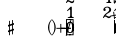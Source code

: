 SplineFontDB: 3.0
FontName: Figurato
FullName: Figurato
FamilyName: Figurato
Weight: Standard
Copyright: Copyright 2017 Florian Kretlow
Version: 0.1
ItalicAngle: 0
UnderlinePosition: -100
UnderlineWidth: 50
Ascent: 800
Descent: 200
InvalidEm: 0
sfntRevision: 0x00010000
LayerCount: 4
Layer: 0 0 "Back" 1
Layer: 1 0 "Zeichenebene" 0
Layer: 2 0 "Struktur" 0
Layer: 3 0 "Struktur 2" 0
XUID: [1021 864 31587 12318]
FSType: 0
OS2Version: 0
OS2_WeightWidthSlopeOnly: 0
OS2_UseTypoMetrics: 1
CreationTime: 1324930714
ModificationTime: 1528834749
PfmFamily: 17
TTFWeight: 400
TTFWidth: 5
LineGap: 90
VLineGap: 0
OS2TypoAscent: 0
OS2TypoAOffset: 1
OS2TypoDescent: 0
OS2TypoDOffset: 1
OS2TypoLinegap: 90
OS2WinAscent: 0
OS2WinAOffset: 1
OS2WinDescent: 0
OS2WinDOffset: 1
HheadAscent: 0
HheadAOffset: 1
HheadDescent: 0
HheadDOffset: 1
OS2Vendor: 'PfEd'
Lookup: 4 0 0 "BaseLigatures" { "BaseLigatures-1"  } ['ccmp' ('DFLT' <'dflt' > 'latn' <'dflt' > ) ]
Lookup: 262 0 0 "'mkmk' Mark to Mark in Latin lookup 4" { "'mkmk' Mark to Mark in Latin lookup 4-1"  } ['mkmk' ('DFLT' <'dflt' > 'latn' <'dflt' > ) ]
Lookup: 257 0 0 "acc down" { "acc down-1"  } ['    ' ('DFLT' <'dflt' > 'latn' <'dflt' > ) ]
Lookup: 257 0 0 "num up" { "num up-1"  } ['    ' ('DFLT' <'dflt' > 'latn' <'dflt' > ) ]
Lookup: 257 0 0 "B" { "B-1"  } ['    ' ('DFLT' <'dflt' > 'latn' <'dflt' > ) ]
Lookup: 257 0 0 "C" { "C-1"  } ['    ' ('DFLT' <'dflt' > 'latn' <'dflt' > ) ]
Lookup: 257 0 0 "D" { "D-1"  } ['    ' ('DFLT' <'dflt' > 'latn' <'dflt' > ) ]
MarkAttachClasses: 1
DEI: 91125
LangName: 1033
Encoding: UnicodeBmp
UnicodeInterp: none
NameList: Adobe Glyph List
DisplaySize: -72
AntiAlias: 1
FitToEm: 1
WinInfo: 57320 10 8
BeginPrivate: 0
EndPrivate
TeXData: 1 0 0 262144 131072 87381 190841 1048576 87381 783286 444596 497025 792723 393216 433062 380633 303038 157286 324010 404750 52429 2506097 1059062 262144
AnchorClass2: "chainleft" "'mkmk' Mark to Mark in Latin lookup 4-1" "chain" "'mkmk' Mark to Mark in Latin lookup 4-1" "acc""" 
BeginChars: 65536 58

StartChar: zero
Encoding: 48 48 0
Width: 0
VWidth: 0
Flags: HMW
AnchorPoint: "chain" 225.5 365 basemark 0
AnchorPoint: "chain" 225.5 0 mark 0
LayerCount: 4
Fore
SplineSet
0 140 m 0
 0 221 39 285 101 285 c 0
 163 285 202 221 202 140 c 0
 202 59 163 -4 101 -4 c 0
 39 -4 0 59 0 140 c 0
101 263 m 3
 62 263 48 211 48 150 c 2
 48 128 l 2
 48 67 62 18 101 18 c 3
 140 18 153 67 153 128 c 2
 153 150 l 2
 153 211 140 263 101 263 c 3
EndSplineSet
Validated: 1048577
Position2: "D-1" dx=0 dy=1095 dh=0 dv=0
Position2: "C-1" dx=0 dy=730 dh=0 dv=0
Position2: "B-1" dx=0 dy=365 dh=0 dv=0
EndChar

StartChar: one
Encoding: 49 49 1
Width: 0
VWidth: 0
Flags: HMW
AnchorPoint: "chain" 209 0 mark 0
AnchorPoint: "chain" 209 365 basemark 0
LayerCount: 4
Fore
SplineSet
120 56 m 2
 120 30 138 21 156 21 c 2
 169 21 l 17
 169 0 l 9
 21 0 l 17
 21 21 l 9
 39 21 l 2
 57 21 80 32 80 57 c 2
 80 202 l 2
 80 210 74 214 68 214 c 0
 65 214 62 213 60 211 c 2
 12 171 l 1
 0 186 l 9
 90 281 l 17
 120 281 l 9
 120 56 l 2
EndSplineSet
Validated: 1048577
Position2: "D-1" dx=0 dy=1095 dh=0 dv=0
Position2: "C-1" dx=0 dy=730 dh=0 dv=0
Position2: "B-1" dx=0 dy=365 dh=0 dv=0
EndChar

StartChar: two
Encoding: 50 50 2
Width: 0
VWidth: 0
Flags: HMW
AnchorPoint: "chain" 227.5 0 mark 0
AnchorPoint: "chain" 227.5 365 basemark 0
LayerCount: 4
Fore
SplineSet
206 66 m 1
 204 28 188 -4 148 -4 c 0
 112 -4 88 36 58 36 c 0
 39 36 30 24 20 0 c 1
 0 0 l 1
 4 42 46 95 82 118 c 0
 134 154 158 179 158 209 c 0
 158 246 132 263 102 263 c 0
 74 263 54 248 54 235 c 0
 54 224 68 223 68 202 c 0
 68 184 58 175 42 175 c 0
 24 175 10 188 10 208 c 0
 10 240 46 285 108 285 c 0
 162 285 206 253 206 207 c 0
 206 159 166 140 128 119 c 0
 118 113 82 93 58 62 c 1
 63 63.8571428571 67.7142857143 64.6530612245 72.2274052478 64.6530612245 c 0
 99.306122449 64.6530612245 119.142857143 36 150 36 c 0
 172 36 180 50 188 71 c 1
 206 66 l 1
EndSplineSet
Validated: 1048577
Position2: "D-1" dx=0 dy=1095 dh=0 dv=0
Position2: "C-1" dx=0 dy=730 dh=0 dv=0
Position2: "B-1" dx=0 dy=365 dh=0 dv=0
EndChar

StartChar: three
Encoding: 51 51 3
Width: 0
VWidth: 0
Flags: HMW
AnchorPoint: "chain" 225.5 0 mark 0
AnchorPoint: "chain" 225.5 365 basemark 0
LayerCount: 4
Fore
SplineSet
28 98 m 0
 44 98 56 86 56 70 c 0
 56 57 48 49 48 41 c 0
 48 29 70 17 94 17 c 0
 126 17 156 37 156 75 c 0
 156 110 126 133 68 133 c 2
 54 133 l 1
 54 154 l 1
 68 154 l 2
 120 154 154 178 154 214 c 0
 154 246 128 265 94 265 c 0
 68 265 54 253 54 244 c 0
 54 236 66 232 66 212 c 0
 66 199 54 188 38 188 c 0
 24 188 12 200 12 220 c 0
 12 251 48 285 102 285 c 0
 152 285 198 257 198 215 c 0
 198 185 176 161 148 151 c 0
 144 150 140 150 140 146 c 0
 140 143 142 143 146 141 c 0
 178 129 202 105 202 74 c 0
 202 36 166 -4 100 -4 c 0
 40 -4 0 34 0 66 c 0
 0 86 12 98 28 98 c 0
EndSplineSet
Validated: 1048577
Position2: "D-1" dx=0 dy=1095 dh=0 dv=0
Position2: "C-1" dx=0 dy=730 dh=0 dv=0
Position2: "B-1" dx=0 dy=365 dh=0 dv=0
EndChar

StartChar: four
Encoding: 52 52 4
Width: 0
VWidth: 0
Flags: HMW
AnchorPoint: "chain" 233.5 0 mark 0
AnchorPoint: "chain" 233.5 365 basemark 0
LayerCount: 4
Fore
SplineSet
172 83 m 1
 172 48 l 2
 172 29 192 20 206 20 c 1
 206 0 l 1
 85 0 l 1
 85 20 l 1
 95 20 l 2
 109 20 131 27 131 48 c 2
 131 83 l 1
 0 83 l 1
 0 103 l 1
 35 161 59 215 76 281 c 1
 137 281 l 1
 105 216 79 182 30 106 c 1
 131 106 l 1
 131 157 l 1
 172 201 l 1
 172 106 l 1
 218 106 l 1
 218 83 l 1
 172 83 l 1
EndSplineSet
Validated: 1048577
Position2: "D-1" dx=0 dy=1095 dh=0 dv=0
Position2: "C-1" dx=0 dy=730 dh=0 dv=0
Position2: "B-1" dx=0 dy=365 dh=0 dv=0
EndChar

StartChar: five
Encoding: 53 53 5
Width: 0
VWidth: 0
Flags: HMW
AnchorPoint: "chain" 224.5 0 mark 0
AnchorPoint: "chain" 224.5 365 basemark 0
LayerCount: 4
Fore
SplineSet
95 -4 m 0
 37 -4 0 34 0 64 c 0
 0 85 13 97 31 97 c 0
 49 97 60 84 60 67 c 0
 60 48 51 48 51 37 c 0
 51 29 63 18 87 18 c 0
 123 18 155 43 155 93 c 0
 155 138 125 155 89 156 c 0
 66 156 48 149 34 136 c 1
 21 143 l 9
 23 281 l 1
 52 278 75 276 99 276 c 0
 122 276 145 277 173 281 c 1
 178 274 l 1
 161 246 138 232 92 232 c 3
 76 232 62 234 44 236 c 9
 43 168 l 17
 58 174 69 180 98 180 c 0
 149 180 200 150 200 92 c 0
 200 34 154 -4 95 -4 c 0
EndSplineSet
Validated: 1048577
Position2: "D-1" dx=0 dy=1095 dh=0 dv=0
Position2: "C-1" dx=0 dy=730 dh=0 dv=0
Position2: "B-1" dx=0 dy=365 dh=0 dv=0
EndChar

StartChar: six
Encoding: 54 54 6
Width: 0
VWidth: 0
Flags: HMW
AnchorPoint: "chain" 223.5 0 mark 0
AnchorPoint: "chain" 223.5 365 basemark 0
LayerCount: 4
Fore
SplineSet
158 200 m 0
 141 200 130 212 130 228 c 0
 130 236 133 242 133 250 c 0
 133 257 125 264 111 264 c 3
 56 264 43 192 43 132 c 1
 57 153 84 168 112 168 c 0
 167 168 198 130 198 86 c 0
 198 34 161 -4 106 -4 c 0
 31 -4 0 66 0 138 c 0
 0 233 55 285 110 285 c 3
 159 285 187 258 187 231 c 0
 187 214 176 200 158 200 c 0
106 145 m 0
 74 145 48 117 48 80 c 3
 48 41 69 18 100 18 c 0
 138 18 157 47 157 85 c 0
 157 121 137 145 106 145 c 0
EndSplineSet
Validated: 1048577
Position2: "D-1" dx=0 dy=1095 dh=0 dv=0
Position2: "C-1" dx=0 dy=730 dh=0 dv=0
Position2: "B-1" dx=0 dy=365 dh=0 dv=0
EndChar

StartChar: seven
Encoding: 55 55 7
Width: 0
VWidth: 0
Flags: HMW
AnchorPoint: "chain" 216.5 0 mark 0
AnchorPoint: "chain" 216.5 365 basemark 0
LayerCount: 4
Back
SplineSet
24 281 m 1
 25 266 27 249 37 249 c 3
 56 249 62 285 94 285 c 0
 121 285 132 260 152 260 c 0
 165 260 175 264 182 281 c 1
 204 281 l 1
 158 135 122 119 99 0 c 1
 33 0 l 1
 75 102 128 153 168 236 c 1
 157 229 150 225 130 225 c 3
 110 225 102 239 81 239 c 3
 57 239 27 224 19 185 c 1
 0 185 l 1
 4 281 l 1
 24 281 l 1
EndSplineSet
Fore
SplineSet
24 281 m 5
 25 266 27 249 37 249 c 7
 56 249 62 285 94 285 c 4
 121 285 132 260 152 260 c 4
 165 260 175 264 182 281 c 5
 204 281 l 5
 158 135 122 119 99 0 c 5
 33 0 l 5
 75 102 127 151 167 234 c 5
 156 226 149 220 133 220 c 7
 112 220 104 239 76 239 c 7
 59 239 27 224 19 185 c 5
 0 185 l 5
 4 281 l 5
 24 281 l 5
EndSplineSet
Validated: 1048577
Position2: "D-1" dx=0 dy=1095 dh=0 dv=0
Position2: "C-1" dx=0 dy=730 dh=0 dv=0
Position2: "B-1" dx=0 dy=365 dh=0 dv=0
EndChar

StartChar: eight
Encoding: 56 56 8
Width: 0
VWidth: 1610
Flags: HMW
AnchorPoint: "chain" 222.5 0 mark 0
AnchorPoint: "chain" 222.5 365 basemark 0
LayerCount: 4
Fore
SplineSet
44 223 m 0xd8
 44 192 81 174 116 158 c 1
 146 173 156 196 156 214 c 0
 156 241 134 261 100 261 c 0
 69 261 44 247 44 223 c 0xd8
160 63 m 0xe4
 160 100 113 115 81 129 c 1
 54 122 30 99 30 72 c 0
 30 45 56 21 101 21 c 0
 136 21 160 41 160 63 c 0xe4
55 143 m 1
 35 155 8 178 8 210 c 0
 8 248 44 285 100 285 c 0
 153 285 187 251 187 212 c 0xd8
 187 186 170 165 142 147 c 1
 169 131 196 109 196 77 c 0
 196 27 155 -4 101 -4 c 0
 41 -4 0 28 0 70 c 0
 0 101 25 129 55 143 c 1
EndSplineSet
Validated: 1048577
Position2: "D-1" dx=0 dy=1095 dh=0 dv=0
Position2: "C-1" dx=0 dy=730 dh=0 dv=0
Position2: "B-1" dx=0 dy=365 dh=0 dv=0
EndChar

StartChar: nine
Encoding: 57 57 9
Width: 0
VWidth: 0
Flags: HMW
AnchorPoint: "chain" 223.5 0 mark 0
AnchorPoint: "chain" 223.5 365 basemark 0
LayerCount: 4
Fore
SplineSet
2 45 m 0
 2 62 12 75 31 75 c 0
 46 75 57 66 58 49 c 0
 59 30 64 19 82 19 c 3
 142 19 154 115 155 149 c 1
 141 128 114 113 86 113 c 0
 31 113 0 151 0 200 c 0
 0 245 37 285 92 285 c 0
 165 285 198 221 198 153 c 0
 198 58 138 -4 78 -4 c 3
 28 -4 2 20 2 45 c 0
92 136 m 0
 124 136 151 164 151 201 c 3
 151 240 129 263 98 263 c 0
 60 263 41 234 41 201 c 0
 41 160 61 136 92 136 c 0
EndSplineSet
Validated: 1048577
Position2: "D-1" dx=0 dy=1095 dh=0 dv=0
Position2: "C-1" dx=0 dy=730 dh=0 dv=0
Position2: "B-1" dx=0 dy=365 dh=0 dv=0
EndChar

StartChar: bracketleft
Encoding: 91 91 10
Width: 90
VWidth: 1145
Flags: MW
LayerCount: 4
Back
SplineSet
24 -56 m 5xe4
 0 -56 l 5
 0 348 l 5
 24 348 l 5
 24 -56 l 5xe4
0 -56 m 1xe4
 0 -32 l 1
 110 -32 l 1
 110 -56 l 1
 0 -56 l 1xe4
0 324 m 1xe4
 0 348 l 1
 110 348 l 1
 110 324 l 1
 0 324 l 1xe4
EndSplineSet
Fore
SplineSet
24 -32 m 1
 110 -32 l 1
 110 -56 l 1
 0 -56 l 1
 0 348 l 1
 110 348 l 1
 110 324 l 1
 24 324 l 1
 24 -32 l 1
EndSplineSet
Validated: 1
EndChar

StartChar: bracketright
Encoding: 93 93 11
Width: 90
VWidth: 1145
Flags: HMW
LayerCount: 4
Fore
SplineSet
66 324 m 1
 -20 324 l 1
 -20 348 l 1
 90 348 l 1
 90 -56 l 1
 -20 -56 l 1
 -20 -32 l 1
 66 -32 l 1
 66 324 l 1
EndSplineSet
Validated: 1
EndChar

StartChar: B
Encoding: 66 66 12
Width: 0
VWidth: 0
Flags: MW
LayerCount: 4
Fore
Validated: 1
EndChar

StartChar: b
Encoding: 98 98 13
Width: 0
VWidth: 0
Flags: HMW
AnchorPoint: "chain" -50 365 basemark 0
AnchorPoint: "chain" -50 365 mark 0
LayerCount: 4
Back
SplineSet
24 338 m 5
 24 136 l 5
 36 148 55 169 84 169 c 4
 111 169 139 152 139 114 c 4
 139 38 64 32 12 -23 c 5
 3 -23 l 5
 3 338 l 5
 24 338 l 5
24 13 m 5
 58 42 93 61 93 99 c 4
 93 125 80 138 64 138 c 4
 41 138 25 109 25 109 c 5
 24 13 l 5
EndSplineSet
Fore
SplineSet
22 328 m 1
 22 143 l 1
 34 156 54 177 84 177 c 0
 112 177 140 160 140 120 c 0
 140 42 64 35 10 -23 c 1
 0 -23 l 1
 0 328 l 1
 22 328 l 1
22 13 m 1
 57 44 97 66 97 106 c 0
 97 134 84 147 67 147 c 0
 43 147 23 115 23 115 c 1
 22 13 l 1
EndSplineSet
Validated: 1048577
Position2: "acc down-1" dx=0 dy=-40 dh=0 dv=0
Position2: "B-1" dx=0 dy=365 dh=0 dv=0
EndChar

StartChar: n
Encoding: 110 110 14
Width: 0
VWidth: 0
Flags: HMW
AnchorPoint: "chain" -50 365 mark 0
AnchorPoint: "chain" -50 365 basemark 0
LayerCount: 4
Back
SplineSet
-22 332 m 5
 -2 332 l 5
 -2 209 l 5
 81 231 l 5
 81 -81 l 5
 61 -81 l 5
 61 41 l 5
 -22 19 l 5
 -22 332 l 5
-4 163 m 5
 -4 68 l 5
 61 88 l 5
 61 182 l 5
 -4 163 l 5
EndSplineSet
Fore
SplineSet
0 322 m 1
 22 322 l 1
 22 208 l 1
 114 231 l 1
 114 -71 l 1
 92 -71 l 1
 92 40 l 1
 0 19 l 1
 0 322 l 1
22 164 m 1
 22 69 l 1
 92 87 l 1
 92 181 l 1
 22 164 l 1
EndSplineSet
Validated: 1048577
Position2: "acc down-1" dx=0 dy=-40 dh=0 dv=0
Position2: "B-1" dx=0 dy=365 dh=0 dv=0
EndChar

StartChar: x
Encoding: 120 120 15
Width: 0
VWidth: 0
Flags: HMW
AnchorPoint: "chain" -40 365 mark 0
AnchorPoint: "chain" -40 365 basemark 0
LayerCount: 4
Fore
SplineSet
88 69 m 0
 69 69 49 38 49 4 c 1
 0 1 l 1
 3 50 l 1
 37 50 66 71 66 90 c 0
 66 109 37 129 3 129 c 1
 0 178 l 1
 49 176 l 1
 49 142 69 113 88 113 c 0
 107 113 127 142 127 176 c 1
 176 178 l 1
 173 129 l 1
 139 129 110 109 110 90 c 0
 110 71 139 50 173 50 c 1
 176 1 l 1
 127 4 l 1
 127 38 107 69 88 69 c 0
EndSplineSet
Validated: 1048577
Position2: "acc down-1" dx=0 dy=-40 dh=0 dv=0
Position2: "B-1" dx=0 dy=365 dh=0 dv=0
EndChar

StartChar: quotedbl
Encoding: 34 34 16
Width: 1000
VWidth: 0
LayerCount: 4
Back
SplineSet
88 198 m 0x78
 88 180 77 168 60 168 c 0
 42 168 26 183 26 207 c 0
 26 244 64 285 124 285 c 0
 174 285 217 255 217 209 c 0
 217 161 176 143 141 121 c 0
 119 107 99 91 82 71 c 0
 75 64 79 52 88 52 c 0x78
 109 51 133 43 158 43 c 0
 180 43 194 59 196 84 c 1
 214 84 l 1
 221 52 213 -4 155 -4 c 0xb4
 115 -4 100 21 72 21 c 0
 58 21 47 12 43 0 c 1
 25 0 l 1
 28 42 66 95 98 119 c 0
 146 156 165 181 165 211 c 0
 165 248 139 266 109 266 c 0
 92 266 76 258 64 247 c 0
 60 242 59 239 59 236 c 0
 59 226 88 230 88 198 c 0x78
EndSplineSet
Fore
Validated: 1
EndChar

StartChar: percent
Encoding: 37 37 17
Width: 1000
VWidth: 0
LayerCount: 4
Back
SplineSet
94 15 m 7xf4
 124 15 149 33 149 86 c 4
 149 125 129 146 103 146 c 4
 83 146 64 136 52 117 c 5
 40 122 l 13
 40 281 l 5
 206 281 l 5
 193 237 114 225 60 234 c 13
 60 151 l 21xec
 75 159 90 166 117 166 c 4
 160 166 204 141 204 86 c 4
 204 31 157 -4 106 -4 c 7
 58 -4 25 17 25 50 c 4
 25 67 38 81 55 81 c 4
 72 81 84 67 84 50 c 4
 84 39 73 32 73 23 c 4
 73 19 78 15 94 15 c 7xf4
EndSplineSet
Fore
Validated: 1
EndChar

StartChar: numbersign
Encoding: 35 35 18
Width: 0
VWidth: 0
Flags: HMW
AnchorPoint: "chain" -40 365 mark 0
AnchorPoint: "chain" -40 365 basemark 0
LayerCount: 4
Back
SplineSet
31 314 m 5
 52 314 l 5
 52 216 l 5
 99 231 l 5
 99 331 l 5
 120 331 l 5
 120 239 l 5
 146 247 l 5
 146 205 l 5
 120 197 l 5
 120 98 l 5
 146 106 l 5
 146 65 l 5
 120 56 l 5
 120 -46 l 5
 99 -46 l 5
 99 49 l 5
 52 34 l 5
 52 -65 l 5
 31 -65 l 5
 31 27 l 5
 5 19 l 5
 5 60 l 5
 31 68 l 5
 31 167 l 5
 5 159 l 5
 5 201 l 5
 31 208 l 5
 31 314 l 5
99 190 m 5
 52 175 l 5
 52 75 l 5
 99 90 l 5
 99 190 l 5
EndSplineSet
Fore
SplineSet
26 304 m 1
 48 304 l 1
 48 216 l 1
 102 234 l 1
 102 324 l 1
 124 324 l 1
 124 242 l 1
 150 250 l 1
 150 208 l 1
 124 200 l 1
 124 101 l 1
 150 109 l 1
 150 68 l 1
 124 59 l 1
 124 -33 l 1
 102 -33 l 1
 102 52 l 1
 48 34 l 1
 48 -55 l 1
 26 -55 l 1
 26 27 l 1
 0 19 l 1
 0 60 l 1
 26 68 l 1
 26 167 l 1
 0 159 l 1
 0 201 l 1
 26 208 l 1
 26 304 l 1
102 193 m 1
 48 175 l 1
 48 75 l 1
 102 93 l 1
 102 193 l 1
EndSplineSet
Validated: 1048577
Position2: "acc down-1" dx=0 dy=-40 dh=0 dv=0
Position2: "B-1" dx=0 dy=365 dh=0 dv=0
EndChar

StartChar: hyphen
Encoding: 45 45 19
Width: 0
Flags: HMW
LayerCount: 4
Fore
SplineSet
-125 103 m 1
 -125 131 l 1
 125 131 l 1
 125 103 l 1
 -125 103 l 1
EndSplineSet
Validated: 1
EndChar

StartChar: uni001A
Encoding: 26 26 20
Width: 0
LayerCount: 4
Back
SplineSet
0 208 m 4
 0 216 1 216 16 216 c 4
 29 216 30 216 30 208 c 4
 30 121 l 4
 30 92 36 91 58 97 c 4
 117 114 l 4
 136 119 141 118 141 103 c 4
 141 -207 l 4
 141 -215 139 -216 125 -216 c 4
 110 -216 111 -215 111 -206 c 4
 111 -120 l 4
 111 -92 107 -91 83 -97 c 4
 25 -114 l 4
 3 -120 0 -119 0 -103 c 4
 0 208 l 4
113 29 m 4
 113 54 105 54 86 48 c 4
 51 37 l 4
 29 31 28 27 28 -2 c 4
 28 -29 l 4
 28 -53 35 -53 54 -47 c 4
 90 -37 l 4
 111 -31 113 -25 113 3 c 4
 113 29 l 4
EndSplineSet
Fore
Validated: 1
EndChar

StartChar: parenleft
Encoding: 40 40 21
Width: 93
VWidth: 1140
Flags: MW
LayerCount: 4
Back
SplineSet
37 140 m 4
 37 210 52 267 103 329 c 5
 88 340 l 5
 36 291 0 217 0 140 c 4
 0 63 36 -11 88 -60 c 5
 103 -49 l 5
 52 13 37 70 37 140 c 4
EndSplineSet
Fore
SplineSet
33 140 m 0
 33 60 47 12 98 -50 c 1
 88 -60 l 1
 36 -11 0 63 0 140 c 0
 0 217 36 291 88 340 c 1
 98 330 l 1
 47 268 33 220 33 140 c 0
EndSplineSet
Validated: 1
EndChar

StartChar: parenright
Encoding: 41 41 22
Width: 93
VWidth: 1140
Flags: HMW
LayerCount: 4
Fore
SplineSet
60 140 m 0
 60 220 46 268 -5 330 c 1
 5 340 l 1
 57 291 93 217 93 140 c 0
 93 63 57 -11 5 -60 c 1
 -5 -50 l 1
 46 12 60 60 60 140 c 0
EndSplineSet
Validated: 1
EndChar

StartChar: C
Encoding: 67 67 23
Width: 0
VWidth: 0
Flags: MW
LayerCount: 4
Fore
Validated: 1
EndChar

StartChar: D
Encoding: 68 68 24
Width: 0
VWidth: 0
Flags: MW
LayerCount: 4
Fore
Validated: 1
EndChar

StartChar: A
Encoding: 65 65 25
Width: 0
VWidth: 0
Flags: MW
LayerCount: 4
Fore
Validated: 1
EndChar

StartChar: asciicircum
Encoding: 94 94 26
Width: 1000
VWidth: 0
LayerCount: 4
Back
SplineSet
92 150 m 0xf8
 101 157 118 165 137 165 c 0xf8
 187 165 212 132 212 88 c 0xf4
 212 36 176 -4 120 -4 c 0
 51 -4 25 61 25 131 c 0
 25 228 76 285 137 285 c 0
 167 285 199 267 199 238 c 0
 199 220 184 205 167 205 c 0
 150 205 137 218 137 235 c 0
 137 250 142 252 142 259 c 0
 142 265 138 267 134 267 c 0
 104 267 77 217 75 156 c 0
 75 149 83 142 92 150 c 0xf8
129 146 m 0
 99 146 78 115 78 78 c 3
 78 46 93 14 120 14 c 0
 152 14 163 39 163 87 c 0xf4
 163 119 161 146 129 146 c 0
EndSplineSet
Fore
Validated: 1
EndChar

StartChar: uni001D
Encoding: 29 29 27
Width: 0
VWidth: 0
LayerCount: 4
Back
SplineSet
46 339 m 5
 46 297 43 195 43 148 c 4
 43 145 43 142 46 142 c 4
 50 142 73 169 101 169 c 4
 127 169 154 153 154 115 c 4
 154 99 148 79 144 73 c 4
 141 68 136 61 126 51 c 4
 115 40 83 24 64 10 c 4
 50 -1 31 -19 23 -19 c 4
 21 -19 20 -18 20 -14 c 4
 20 104 20 230 19 340 c 5
 19 340 24 342 32 342 c 4
 48 342 46 339 46 339 c 5
41 15 m 5
 69 41 103 56 103 105 c 4
 103 125 91 139 76 139 c 4
 57 139 43 109 43 109 c 5
 43 109 41 89 41 72 c 6
 41 15 l 5
EndSplineSet
Fore
Validated: 1
EndChar

StartChar: uni001E
Encoding: 30 30 28
Width: 0
VWidth: 0
LayerCount: 4
Back
SplineSet
55 271 m 5
 55 271 60 271 65 271 c 4
 71 271 76 270 76 270 c 5
 76 259 76 207 76 196 c 4
 76 186 75 180 82 180 c 4
 86 180 100 184 105 186 c 4
 113 189 128 190 128 204 c 4
 128 226 126 267 126 289 c 5
 126 289 130 291 135 291 c 4
 142 291 148 289 148 289 c 5
 148 286 147 267 147 256 c 4
 147 207 148 203 156 203 c 4
 164 203 168 207 169 207 c 4
 170 207 175 206 175 204 c 6
 175 156 l 6
 175 152 173 151 161 147 c 4
 152 145 147 142 147 138 c 6
 147 60 l 6
 147 56 150 51 155 51 c 4
 163 51 168 55 172 55 c 4
 174 55 175 55 175 52 c 6
 175 1 l 6
 175 -1 153 -6 147 -11 c 5
 148 -107 l 5
 148 -107 146 -109 138 -109 c 4
 130 -109 127 -107 127 -107 c 5
 127 -107 128 -53 128 -27 c 6
 128 -21 l 5
 128 -21 126 -18 120 -18 c 4
 113 -18 75 -32 75 -32 c 5
 75 -75 l 6
 75 -103 76 -126 76 -126 c 5
 76 -126 76 -128 68 -128 c 4
 62 -128 55 -127 55 -127 c 5
 55 -127 56 -95 56 -75 c 4
 56 -43 55 -42 49 -42 c 4
 42 -42 36 -45 34 -45 c 4
 32 -45 29 -41 29 -39 c 6
 29 9 l 6
 29 13 56 15 56 24 c 6
 56 94 l 6
 56 108 50 110 47 110 c 4
 43 110 36 107 35 107 c 4
 33 107 29 110 29 112 c 6
 29 157 l 6
 29 161 36 164 45 167 c 4
 53 169 56 171 56 201 c 4
 56 220 55 257 55 271 c 5
75 46 m 4
 75 38 77 30 85 30 c 4
 106 30 128 43 128 48 c 6
 128 127 l 6
 128 130 119 131 115 131 c 4
 103 131 77 120 76 113 c 4
 75 107 75 65 75 46 c 4
EndSplineSet
Fore
Validated: 1
EndChar

StartChar: slash
Encoding: 47 47 29
Width: 0
VWidth: 1145
Flags: HMW
LayerCount: 4
Fore
SplineSet
16 -68 m 1
 -7 -62 l 1
 112 324 l 1
 135 318 l 1
 16 -68 l 1
EndSplineSet
Validated: 1
EndChar

StartChar: plus
Encoding: 43 43 30
Width: 240
VWidth: 0
Flags: MW
LayerCount: 4
Back
SplineSet
10 105 m 5xe4
 10 129 l 5
 230 129 l 5
 230 105 l 5
 10 105 l 5xe4
108 227 m 5xe4
 132 227 l 5
 132 7 l 5
 108 7 l 5
 108 227 l 5xe4
EndSplineSet
Fore
SplineSet
108 227 m 1
 132 227 l 1
 132 129 l 1
 230 129 l 1
 230 105 l 1
 132 105 l 1
 132 7 l 1
 108 7 l 1
 108 105 l 1
 10 105 l 1
 10 129 l 1
 108 129 l 1
 108 227 l 1
EndSplineSet
Validated: 1
EndChar

StartChar: two_slash
Encoding: 57344 57344 31
Width: 0
VWidth: 0
Flags: HMW
AnchorPoint: "chain" 227 365 basemark 0
AnchorPoint: "chain" 227 0 mark 0
LayerCount: 4
Back
SplineSet
205 66 m 1
 203 28 187 -4 147 -4 c 4
 111 -4 87 36 57 36 c 4
 38 36 29 24 19 0 c 1
 -1 0 l 1
 3 42 45 95 81 118 c 0
 133 154 157 179 157 209 c 0
 157 246 131 263 101 263 c 0
 73 263 53 248 53 235 c 0
 53 224 67 223 67 202 c 0
 67 184 57 175 41 175 c 0
 23 175 9 188 9 208 c 0
 9 240 45 285 107 285 c 0
 161 285 205 253 205 207 c 0
 205 159 165 140 127 119 c 0
 117 113 81 93 57 62 c 5
 92 75 113 36 149 36 c 4
 171 36 179 50 187 71 c 1
 205 66 l 1
EndSplineSet
Fore
SplineSet
57 62 m 5
 62 64 67 65 71 65 c 4
 98 65 118 36 149 36 c 4
 163 36 176 43 186 60 c 5
 265 74 l 5
 255 153 l 5
 277 156 l 5
 287 78 l 5
 355 90 l 5
 359 67 l 5
 289 55 l 5
 299 -23 l 5
 277 -26 l 5
 268 51 l 5
 199 39 l 5
 191 9 170 -4 147 -4 c 4
 111 -4 87 36 57 36 c 4
 38 36 30 24 20 0 c 5
 0 0 l 5
 2 42 46 95 80 118 c 4
 134 154 156 179 156 209 c 4
 156 246 130 263 100 263 c 4
 74 263 52 248 52 235 c 4
 52 224 68 223 68 202 c 4
 68 184 56 175 40 175 c 4
 22 175 8 188 8 208 c 4
 8 240 46 285 106 285 c 4
 162 285 204 253 204 207 c 4
 204 159 166 140 128 119 c 4
 116 113 81 93 57 62 c 5
EndSplineSet
Validated: 1048577
Layer: 2
SplineSet
57 62 m 1
 92 75 113 36 149 36 c 0
 163 36 176 43 186 60 c 1
 202 51 l 1
 196 12 173 -4 147 -4 c 0
 111 -4 87 36 57 36 c 0
 38 36 30 24 20 0 c 1
 0 0 l 1
 2 42 46 95 80 118 c 0
 134 154 156 179 156 209 c 0
 156 246 130 263 100 263 c 0
 74 263 52 248 52 235 c 0
 52 224 68 223 68 202 c 0
 68 184 56 175 40 175 c 0
 22 175 8 188 8 208 c 0
 8 240 46 285 106 285 c 0
 162 285 204 253 204 207 c 0
 204 159 166 140 128 119 c 0
 116.2578125 112.510742188 83 95 57 62 c 1
195 38 m 1
 186 60 l 1
 355 90 l 1
 359 67 l 1
 195 38 l 1
255 153 m 1
 277 156 l 1
 299 -23 l 1
 277 -26 l 1
 255 153 l 1
EndSplineSet
Position2: "D-1" dx=0 dy=1095 dh=0 dv=0
Position2: "C-1" dx=0 dy=730 dh=0 dv=0
Position2: "B-1" dx=0 dy=365 dh=0 dv=0
Ligature2: "BaseLigatures-1" two slash
LCarets2: 1 0
EndChar

StartChar: four_slash
Encoding: 57345 57345 32
Width: 0
VWidth: 0
Flags: HMW
AnchorPoint: "chain" 234 365 basemark 0
AnchorPoint: "chain" 234 0 mark 0
LayerCount: 4
Fore
SplineSet
292 3 m 1
 269 3 l 1
 269 83 l 1
 172 83 l 1
 172 48 l 2
 172 29 192 20 206 20 c 1
 206 0 l 1
 85 0 l 1
 85 20 l 1
 95 20 l 2
 109 20 131 27 131 48 c 2
 131 83 l 1
 0 83 l 1
 0 103 l 1
 35 161 59 215 76 281 c 1
 137 281 l 1
 105 216 79 182 30 106 c 1
 131 106 l 1
 131 157 l 1
 172 201 l 1
 172 106 l 1
 269 106 l 1
 269 193 l 1
 292 193 l 1
 292 106 l 1
 358 106 l 1
 358 83 l 1
 292 83 l 1
 292 3 l 1
EndSplineSet
Validated: 1048577
Layer: 2
SplineSet
172 83 m 5
 172 48 l 6
 172 29 192 20 206 20 c 5
 206 0 l 5
 85 0 l 5
 85 20 l 5
 95 20 l 6
 109 20 131 27 131 48 c 6
 131 83 l 5
 0 83 l 5
 0 103 l 5
 35 161 59 215 76 281 c 5
 137 281 l 5
 105 216 79 182 30 106 c 5
 131 106 l 5
 131 157 l 5
 172 201 l 5
 172 106 l 5
 358 106 l 5
 358 83 l 5
 172 83 l 5
292 3 m 5xe4
 269 3 l 5
 269 193 l 5
 292 193 l 5
 292 3 l 5xe4
EndSplineSet
Position2: "D-1" dx=0 dy=1095 dh=0 dv=0
Position2: "C-1" dx=0 dy=730 dh=0 dv=0
Position2: "B-1" dx=0 dy=365 dh=0 dv=0
Ligature2: "BaseLigatures-1" four slash
LCarets2: 1 0
EndChar

StartChar: five_slash
Encoding: 57346 57346 33
Width: 0
VWidth: 0
Flags: HMW
AnchorPoint: "chain" 225 365 basemark 0
AnchorPoint: "chain" 225 0 mark 0
LayerCount: 4
Fore
SplineSet
212.421875 372.734375 m 1
 234.102539062 376.379882812 l 1
 247.682617188 299.359375 l 1
 314.3515625 314.750976562 l 1
 319.299804688 292.314453125 l 1
 251.677734375 276.703125 l 1
 265.358398438 199.116210938 l 1
 243.678710938 195.46875 l 1
 230.228515625 271.750976562 l 1
 181 260.385742188 l 2
 160.831054688 255.729492188 150.008789062 232 92 232 c 3
 76 232 62 234 44 236 c 1
 43 168 l 1
 58 174 69 180 98 180 c 0
 149 180 200 150 200 92 c 0
 200 34 154 -4 95 -4 c 0
 37 -4 0 34 0 64 c 0
 0 85 13 97 31 97 c 0
 49 97 60 84 60 67 c 0
 60 48 51 48 51 37 c 0
 51 29 63 18 87 18 c 0
 123 18 155 43 155 93 c 0
 155 138 125 155 89 156 c 0
 66 156 48 149 34 136 c 1
 21 143 l 1
 23 281 l 1
 52 278 75 276 99 276 c 0
 123.26953125 276 155.063476562 277.9765625 178 283.272460938 c 2
 226.233398438 294.407226562 l 1
 212.421875 372.734375 l 1
EndSplineSet
Validated: 1048577
Layer: 2
SplineSet
95 -4 m 4
 37 -4 0 34 0 64 c 4
 0 85 13 97 31 97 c 4
 49 97 60 84 60 67 c 4
 60 48 51 48 51 37 c 4
 51 29 63 18 87 18 c 4
 123 18 155 43 155 93 c 4
 155 138 125 155 89 156 c 4
 66 156 48 149 34 136 c 5
 21 143 l 13
 23 281 l 5
 52 278 75 276 99 276 c 4
 122 276 145 277 173 281 c 5
 178 274 l 5
 161 246 138 232 92 232 c 7
 76 232 62 234 44 236 c 13
 43 168 l 21
 58 174 69 180 98 180 c 4
 149 180 200 150 200 92 c 4
 200 34 154 -4 95 -4 c 4
163.40234375 256.323242188 m 5xe4
 158.454101562 278.759765625 l 5
 314.3515625 314.750976562 l 5
 319.299804688 292.314453125 l 5
 163.40234375 256.323242188 l 5xe4
212.421875 372.734375 m 5xe4
 234.102539062 376.379882812 l 5
 265.358398438 199.116210938 l 5
 243.678710938 195.46875 l 5
 212.421875 372.734375 l 5xe4
EndSplineSet
Position2: "D-1" dx=0 dy=1095 dh=0 dv=0
Position2: "C-1" dx=0 dy=730 dh=0 dv=0
Position2: "B-1" dx=0 dy=365 dh=0 dv=0
Ligature2: "BaseLigatures-1" five slash
LCarets2: 1 0
EndChar

StartChar: six_slash
Encoding: 57347 57347 34
Width: 0
VWidth: 0
Flags: HMW
AnchorPoint: "chain" 232 365 basemark 0
AnchorPoint: "chain" 232 0 mark 0
LayerCount: 4
Fore
SplineSet
115 135 m 0
 81 135 56 106 56 73 c 0
 56 41 78 18 109 18 c 0
 147 18 166 48 166 80 c 0
 166 112 146 135 115 135 c 0
51 122 m 1
 65 143 93 158 121 158 c 0
 176 158 207 121 207 81 c 0
 207 35 170 -4 115 -4 c 0
 40 -4 9 66 9 128 c 0
 9 183 32 224 68 250 c 1
 0 301 l 1
 13 320 l 1
 89 263 l 1
 116 278 149 285 182 285 c 1
 184 264 l 1
 157 262 132 257 111 246 c 1
 178 196 l 1
 165 177 l 1
 91 233 l 1
 66 211 51 177 51 122 c 1
EndSplineSet
Validated: 1048577
Layer: 2
SplineSet
0 301 m 5
 13 320 l 5
 178 196 l 5
 165 177 l 5
 0 301 l 5
51 122 m 5
 65 143 93 158 121 158 c 4
 176 158 207 121 207 81 c 4
 207 35 170 -4 115 -4 c 4
 40 -4 9 66 9 128 c 4
 9 231 92 285 182 285 c 5
 184 264 l 5
 108 259 51 229 51 122 c 5
115 135 m 4
 81 135 56 106 56 73 c 7
 56 41 78 18 109 18 c 4
 147 18 166 48 166 80 c 4
 166 112 146 135 115 135 c 4
EndSplineSet
Position2: "D-1" dx=0 dy=1095 dh=0 dv=0
Position2: "C-1" dx=0 dy=730 dh=0 dv=0
Position2: "B-1" dx=0 dy=365 dh=0 dv=0
Ligature2: "BaseLigatures-1" six slash
LCarets2: 1 0
EndChar

StartChar: seven_slash
Encoding: 57348 57348 35
Width: 0
VWidth: 0
Flags: HMW
AnchorPoint: "chain" 217 365 basemark 0
AnchorPoint: "chain" 217 0 mark 0
LayerCount: 4
Fore
SplineSet
24 281 m 1
 25 266 27 252 37 252 c 0
 56 252 62 285 94 285 c 0
 101 285 107 283 107 283 c 1
 132 341 l 1
 154 332 l 1
 127 271 l 1
 135 266 143 260 152 260 c 0
 165 260 175 264 182 281 c 1
 204 281 l 1
 158 135 122 119 99 0 c 1
 38 0 l 1
 80 102 129 155 169 238 c 1
 159 233 150 229 130 229 c 0
 122 229 116 231 110 234 c 1
 72 148 l 1
 51 157 l 1
 88 241 l 1
 88 241 85 242 81 242 c 0
 57 242 27 229 19 190 c 1
 0 190 l 1
 4 281 l 1
 24 281 l 1
EndSplineSet
Validated: 1048577
Layer: 2
SplineSet
72 148 m 5
 51 157 l 5
 132 341 l 5
 154 332 l 5
 72 148 l 5
24 281 m 5
 25 266 27 252 37 252 c 7
 56 252 62 285 94 285 c 4
 121 285 132 260 152 260 c 4
 165 260 175 264 182 281 c 5
 204 281 l 5
 158 135 122 119 99 0 c 5
 38 0 l 5
 80 102 129 155 169 238 c 5
 159 233 150 229 130 229 c 7
 110 229 102 242 81 242 c 7
 57 242 27 229 19 190 c 5
 0 190 l 5
 4 281 l 5
 24 281 l 5
EndSplineSet
Position2: "D-1" dx=0 dy=1095 dh=0 dv=0
Position2: "C-1" dx=0 dy=730 dh=0 dv=0
Position2: "B-1" dx=0 dy=365 dh=0 dv=0
Ligature2: "BaseLigatures-1" seven slash
LCarets2: 1 0
EndChar

StartChar: nine_slash
Encoding: 57349 57349 36
Width: 0
VWidth: 0
Flags: HMW
AnchorPoint: "chain" 224 365 basemark 0
AnchorPoint: "chain" 224 0 mark 0
LayerCount: 4
Fore
SplineSet
92 146 m 0
 124 146 151 174 151 209 c 0
 151 238 129 263 98 263 c 0
 60 263 41 234 41 206 c 0
 41 170 61 146 92 146 c 0
155 156 m 1
 142 138 114 123 86 123 c 0
 31 123 0 161 0 205 c 0
 0 245 37 285 92 285 c 0
 163 285 198 231 198 171 c 0
 198 116 174 68 133 36 c 1
 195 1 l 1
 184 -18 l 1
 113 23 l 1
 84 6 48 -4 8 -4 c 1
 7 17 l 1
 39 18 66 26 88 37 c 1
 5 85 l 1
 16 104 l 1
 108 51 l 1
 140 77 155 115 155 156 c 1
EndSplineSet
Validated: 1048577
Layer: 2
SplineSet
5 85 m 5
 16 104 l 5
 195 1 l 5
 184 -18 l 5
 5 85 l 5
155 156 m 5
 142 138 114 123 86 123 c 4
 31 123 0 161 0 205 c 4
 0 245 37 285 92 285 c 4
 163 285 198 231 198 171 c 4
 198 71 119 -4 8 -4 c 5
 7 17 l 5
 107 21 155 83 155 156 c 5
92 146 m 4
 124 146 151 174 151 209 c 7
 151 238 129 263 98 263 c 4
 60 263 41 234 41 206 c 4
 41 170 61 146 92 146 c 4
EndSplineSet
Position2: "D-1" dx=0 dy=1095 dh=0 dv=0
Position2: "C-1" dx=0 dy=730 dh=0 dv=0
Position2: "B-1" dx=0 dy=365 dh=0 dv=0
Ligature2: "BaseLigatures-1" nine slash
LCarets2: 1 0
EndChar

StartChar: b_b
Encoding: 57350 57350 37
Width: 0
VWidth: 0
Flags: HMW
AnchorPoint: "chain" -50 365 mark 0
AnchorPoint: "chain" -50 365 basemark 0
LayerCount: 4
Back
SplineSet
23 13 m 5
 54 42 87 61 87 99 c 4
 87 125 75 138 60 138 c 4
 39 138 24 109 24 109 c 5
 23 13 l 5
23 338 m 5
 23 136 l 5
 34 148 51 169 77 169 c 4
 91 169 105 163 115 151 c 5
 115 338 l 5
 136 338 l 5
 136 136 l 5
 147 148 164 169 190 169 c 4
 214 169 240 152 240 114 c 4
 240 38 171 32 124 -23 c 5
 115 -23 l 5
 115 67 l 5
 93 32 46 18 11 -23 c 5
 2 -23 l 5
 2 338 l 5
 23 338 l 5
136 13 m 5
 167 42 198 61 198 99 c 4
 198 125 186 138 172 138 c 4
 151 138 137 109 137 109 c 5
 136 13 l 5
EndSplineSet
Fore
SplineSet
22 13 m 1
 55 44 93 66 93 106 c 0
 93 134 81 147 65 147 c 0
 42 147 23 115 23 115 c 1
 22 13 l 1
22 328 m 1
 22 143 l 1
 34 156 51 177 78 177 c 0
 92 177 106 172 115 161 c 1
 115 328 l 1
 137 328 l 1
 137 143 l 1
 149 156 168 177 196 177 c 0
 223 177 249 160 249 120 c 0
 249 42 179 35 125 -23 c 1
 115 -23 l 1
 115 69 l 1
 94 34 49 19 10 -23 c 1
 0 -23 l 1
 0 328 l 1
 22 328 l 1
137 13 m 1
 170 44 208 66 208 106 c 0
 208 134 196 147 180 147 c 0
 157 147 138 115 138 115 c 1
 137 13 l 1
EndSplineSet
Validated: 1048577
Layer: 2
SplineSet
137 328 m 5
 137 143 l 5
 149 156 168 177 196 177 c 4
 223 177 249 160 249 120 c 4
 249 42 179 35 125 -23 c 5
 115 -23 l 5
 115 328 l 5
 137 328 l 5
137 13 m 5
 170 44 208 66 208 106 c 4
 208 134 196 147 180 147 c 4
 157 147 138 115 138 115 c 5
 137 13 l 5
22 328 m 5
 22 143 l 5
 34 156 51 177 78 177 c 4
 104 177 128 160 128 120 c 4
 128 42 64 35 10 -23 c 5
 0 -23 l 5
 0 328 l 5
 22 328 l 5
22 13 m 5
 55 44 93 66 93 106 c 4
 93 134 81 147 65 147 c 4
 42 147 23 115 23 115 c 5
 22 13 l 5
EndSplineSet
Position2: "acc down-1" dx=0 dy=-40 dh=0 dv=0
Position2: "B-1" dx=0 dy=365 dh=0 dv=0
Ligature2: "BaseLigatures-1" b b
LCarets2: 1 0
EndChar

StartChar: E
Encoding: 69 69 38
Width: 0
VWidth: 0
Flags: MW
LayerCount: 4
Fore
Validated: 1
EndChar

StartChar: space
Encoding: 32 32 39
Width: 350
VWidth: 0
Flags: HMW
LayerCount: 4
Fore
Validated: 1
EndChar

StartChar: one_zero
Encoding: 57351 57351 40
Width: 0
VWidth: 0
Flags: HMW
AnchorPoint: "chain" 316.25 365 basemark 0
AnchorPoint: "chain" 316.25 0 mark 0
LayerCount: 4
Fore
Refer: 1 49 N 1 0 0 1 0 0 2
Refer: 0 48 N 1 0 0 1 200 0 2
Validated: 1048577
Ligature2: "BaseLigatures-1" one zero
LCarets2: 1 0
EndChar

StartChar: uniE01A
Encoding: 57370 57370 41
Width: 0
VWidth: 0
Flags: W
HStem: -4 22<73.7324 126.886> 263 22<75.6301 126.283>
VStem: 0 48<47.7917 232.615> 153 49<47.7917 232.615>
AnchorPoint: "chainleft" -23 365 basemark 0
AnchorPoint: "chainleft" -23 0 mark 0
LayerCount: 4
Fore
SplineSet
0 140 m 0
 0 221 39 285 101 285 c 0
 163 285 202 221 202 140 c 0
 202 59 163 -4 101 -4 c 0
 39 -4 0 59 0 140 c 0
101 263 m 3
 62 263 48 211 48 150 c 2
 48 128 l 2
 48 67 62 18 101 18 c 3
 140 18 153 67 153 128 c 2
 153 150 l 2
 153 211 140 263 101 263 c 3
EndSplineSet
Validated: 1048577
EndChar

StartChar: uniE01B
Encoding: 57371 57371 42
Width: 0
VWidth: 0
Flags: W
HStem: 0 21<21 68.4378 128.829 169>
VStem: 80 40<26.2142 210.81>
AnchorPoint: "chainleft" -23 0 mark 0
AnchorPoint: "chainleft" -23 365 basemark 0
LayerCount: 4
Fore
SplineSet
120 56 m 2
 120 30 138 21 156 21 c 2
 169 21 l 17
 169 0 l 9
 21 0 l 17
 21 21 l 9
 39 21 l 2
 57 21 80 32 80 57 c 2
 80 202 l 2
 80 210 74 214 68 214 c 0
 65 214 62 213 60 211 c 2
 12 171 l 1
 0 186 l 9
 90 281 l 17
 120 281 l 9
 120 56 l 2
EndSplineSet
Validated: 1048577
EndChar

StartChar: uniE01C
Encoding: 57372 57372 43
Width: 0
VWidth: 0
Flags: W
HStem: -4 40<101.734 181.148> 36 28.6531<44.7041 92.0488> 263 22<65.8671 137.683>
VStem: 10 44<189.764 254.487> 158 48<162.6 253.561> 188 18<52.1095 67.9444>
AnchorPoint: "chainleft" -23 0 mark 0
AnchorPoint: "chainleft" -23 365 basemark 0
LayerCount: 4
Fore
SplineSet
206 66 m 1xb4
 204 28 188 -4 148 -4 c 0xb4
 112 -4 88 36 58 36 c 0
 39 36 30 24 20 0 c 1
 0 0 l 1
 4 42 46 95 82 118 c 0
 134 154 158 179 158 209 c 0
 158 246 132 263 102 263 c 0
 74 263 54 248 54 235 c 0
 54 224 68 223 68 202 c 0
 68 184 58 175 42 175 c 0
 24 175 10 188 10 208 c 0
 10 240 46 285 108 285 c 0
 162 285 206 253 206 207 c 0
 206 159 166 140 128 119 c 0
 118 113 82 93 58 62 c 1
 63 63.8571428571 67.7142857143 64.6530612245 72.2274052478 64.6530612245 c 0x78
 99.306122449 64.6530612245 119.142857143 36 150 36 c 0
 172 36 180 50 188 71 c 1
 206 66 l 1xb4
EndSplineSet
Validated: 1048577
EndChar

StartChar: uniE01D
Encoding: 57373 57373 44
Width: 0
VWidth: 0
Flags: W
HStem: -4 21<58.3071 129.425> 133 21<54 119.59> 265 20<60.6995 131.515>
VStem: 0 48<23.9567 83.3467> 12 42<200.74 260.637> 156 46<29.7454 116.446 173.519 252.937>
AnchorPoint: "chainleft" -23 0 mark 0
AnchorPoint: "chainleft" -23 365 basemark 0
LayerCount: 4
Fore
SplineSet
28 98 m 0xf4
 44 98 56 86 56 70 c 0
 56 57 48 49 48 41 c 0xf4
 48 29 70 17 94 17 c 0
 126 17 156 37 156 75 c 0
 156 110 126 133 68 133 c 2
 54 133 l 1
 54 154 l 1
 68 154 l 2
 120 154 154 178 154 214 c 0
 154 246 128 265 94 265 c 0
 68 265 54 253 54 244 c 0
 54 236 66 232 66 212 c 0
 66 199 54 188 38 188 c 0
 24 188 12 200 12 220 c 0xec
 12 251 48 285 102 285 c 0
 152 285 198 257 198 215 c 0
 198 185 176 161 148 151 c 0
 144 150 140 150 140 146 c 0
 140 143 142 143 146 141 c 0
 178 129 202 105 202 74 c 0
 202 36 166 -4 100 -4 c 0
 40 -4 0 34 0 66 c 0
 0 86 12 98 28 98 c 0xf4
EndSplineSet
Validated: 1048577
EndChar

StartChar: uniE01E
Encoding: 57374 57374 45
Width: 0
VWidth: 0
Flags: W
HStem: 0 20<85 123.301 180.159 206> 83 23<30 131 172 218>
VStem: 76 61<242.133 281> 131 41<22.7658 83 106 157>
AnchorPoint: "chainleft" -23 0 mark 0
AnchorPoint: "chainleft" -23 365 basemark 0
LayerCount: 4
Fore
SplineSet
172 83 m 1xd0
 172 48 l 2
 172 29 192 20 206 20 c 1
 206 0 l 1
 85 0 l 1
 85 20 l 1
 95 20 l 2
 109 20 131 27 131 48 c 2
 131 83 l 1xd0
 0 83 l 1
 0 103 l 1
 35 161 59 215 76 281 c 1
 137 281 l 1xe0
 105 216 79 182 30 106 c 1
 131 106 l 1
 131 157 l 1
 172 201 l 1
 172 106 l 1
 218 106 l 1
 218 83 l 1
 172 83 l 1xd0
EndSplineSet
Validated: 1048577
EndChar

StartChar: uniE01F
Encoding: 57375 57375 46
Width: 0
VWidth: 0
Flags: W
HStem: -4 22<55.2817 124.219> 156 24<44.4555 130.865> 232 44<44 161.854>
VStem: 0 51<22.3858 80.9387> 21 22<168 236> 155 45<35.8666 142.308>
AnchorPoint: "chainleft" -23 0 mark 0
AnchorPoint: "chainleft" -23 365 basemark 0
LayerCount: 4
Fore
SplineSet
95 -4 m 0xec
 37 -4 0 34 0 64 c 0
 0 85 13 97 31 97 c 0
 49 97 60 84 60 67 c 0
 60 48 51 48 51 37 c 0xf4
 51 29 63 18 87 18 c 0
 123 18 155 43 155 93 c 0
 155 138 125 155 89 156 c 0
 66 156 48 149 34 136 c 1
 21 143 l 9
 23 281 l 1
 52 278 75 276 99 276 c 0
 122 276 145 277 173 281 c 1
 178 274 l 1
 161 246 138 232 92 232 c 3
 76 232 62 234 44 236 c 9
 43 168 l 17
 58 174 69 180 98 180 c 0
 149 180 200 150 200 92 c 0
 200 34 154 -4 95 -4 c 0xec
EndSplineSet
Validated: 1048577
EndChar

StartChar: uniE020
Encoding: 57376 57376 47
Width: 0
VWidth: 0
Flags: W
HStem: -4 22<68.1374 133.137> 145 23<73.483 137.964> 264 21<80.0285 131.853>
VStem: 0 48<45.4048 227.465> 130 57<200.848 263.145> 157 41<31.0916 134.619>
AnchorPoint: "chainleft" -23 0 mark 0
AnchorPoint: "chainleft" -23 365 basemark 0
LayerCount: 4
Fore
SplineSet
158 200 m 0xf8
 141 200 130 212 130 228 c 0xf8
 130 236 133 242 133 250 c 0
 133 257 125 264 111 264 c 3
 56 264 43 192 43 132 c 1
 57 153 84 168 112 168 c 0
 167 168 198 130 198 86 c 0xf4
 198 34 161 -4 106 -4 c 0
 31 -4 0 66 0 138 c 0
 0 233 55 285 110 285 c 3
 159 285 187 258 187 231 c 0
 187 214 176 200 158 200 c 0xf8
106 145 m 0
 74 145 48 117 48 80 c 3
 48 41 69 18 100 18 c 0
 138 18 157 47 157 85 c 0xf4
 157 121 137 145 106 145 c 0
EndSplineSet
Validated: 1048577
EndChar

StartChar: uniE021
Encoding: 57377 57377 48
Width: 0
VWidth: 0
Flags: W
HStem: 0 21G<33 110.5> 220 40<114.541 166.669> 239 10<37 76>
VStem: 0 19<185 208.583 256.143 281> 33 66<0 44.2625>
AnchorPoint: "chainleft" -23 0 mark 0
AnchorPoint: "chainleft" -23 365 basemark 0
LayerCount: 4
Fore
SplineSet
24 281 m 1xb8
 25 266 27 249 37 249 c 3xb8
 56 249 62 285 94 285 c 0
 121 285 132 260 152 260 c 0
 165 260 175 264 182 281 c 1
 204 281 l 1
 158 135 122 119 99 0 c 1
 33 0 l 1
 75 102 127 151 167 234 c 1
 156 226 149 220 133 220 c 3xd8
 112 220 104 239 76 239 c 3
 59 239 27 224 19 185 c 1
 0 185 l 1
 4 281 l 1
 24 281 l 1xb8
EndSplineSet
Validated: 1048577
EndChar

StartChar: uniE022
Encoding: 57378 57378 49
Width: 0
VWidth: 1610
Flags: W
HStem: -4 25<53.2978 142.747> 261 24<57.7418 138.402>
VStem: 0 30<40.3812 106.931> 8 36<188.933 251.764> 156 31<176.584 247.688> 160 36<32.8459 97.0733>
AnchorPoint: "chainleft" -23 0 mark 0
AnchorPoint: "chainleft" -23 365 basemark 0
LayerCount: 4
Fore
SplineSet
44 223 m 0xd8
 44 192 81 174 116 158 c 1
 146 173 156 196 156 214 c 0
 156 241 134 261 100 261 c 0
 69 261 44 247 44 223 c 0xd8
160 63 m 0xe4
 160 100 113 115 81 129 c 1
 54 122 30 99 30 72 c 0
 30 45 56 21 101 21 c 0
 136 21 160 41 160 63 c 0xe4
55 143 m 1
 35 155 8 178 8 210 c 0
 8 248 44 285 100 285 c 0
 153 285 187 251 187 212 c 0xd8
 187 186 170 165 142 147 c 1
 169 131 196 109 196 77 c 0
 196 27 155 -4 101 -4 c 0
 41 -4 0 28 0 70 c 0
 0 101 25 129 55 143 c 1
EndSplineSet
Validated: 1048577
EndChar

StartChar: uniE023
Encoding: 57379 57379 50
Width: 0
VWidth: 0
Flags: W
HStem: -4 23<62.1302 113.495> 113 23<61.1359 124.675> 263 22<64.299 129.672>
VStem: 0 41<147.053 250.17> 2 56<19.5018 74.2538> 151 47<64.71 238.177>
AnchorPoint: "chainleft" -23 0 mark 0
AnchorPoint: "chainleft" -23 365 basemark 0
LayerCount: 4
Fore
SplineSet
2 45 m 0xec
 2 62 12 75 31 75 c 0
 46 75 57 66 58 49 c 0xec
 59 30 64 19 82 19 c 3
 142 19 154 115 155 149 c 1
 141 128 114 113 86 113 c 0
 31 113 0 151 0 200 c 0xf4
 0 245 37 285 92 285 c 0
 165 285 198 221 198 153 c 0
 198 58 138 -4 78 -4 c 3
 28 -4 2 20 2 45 c 0xec
92 136 m 0
 124 136 151 164 151 201 c 3
 151 240 129 263 98 263 c 0
 60 263 41 234 41 201 c 0xf4
 41 160 61 136 92 136 c 0
EndSplineSet
Validated: 1048577
EndChar

StartChar: comma
Encoding: 44 44 51
Width: 0
VWidth: 0
Flags: W
AnchorPoint: "chain" 250 0 mark 0
AnchorPoint: "chain" 250 365 basemark 0
LayerCount: 4
Fore
Validated: 1048577
EndChar

StartChar: numbersign_period
Encoding: 57352 57352 52
Width: 0
VWidth: 0
Flags: W
VStem: 26 22<-85 -3 45 137 186 274> 102 22<-63 22 71 163 212 294>
AnchorPoint: "chain" 200 0 mark 0
AnchorPoint: "chain" 200 365 basemark 0
LayerCount: 4
Fore
SplineSet
26 274 m 1
 48 274 l 1
 48 186 l 1
 102 204 l 1
 102 294 l 1
 124 294 l 1
 124 212 l 1
 150 220 l 1
 150 178 l 1
 124 170 l 1
 124 71 l 1
 150 79 l 1
 150 38 l 1
 124 29 l 1
 124 -63 l 1
 102 -63 l 1
 102 22 l 1
 48 4 l 1
 48 -85 l 1
 26 -85 l 1
 26 -3 l 1
 0 -11 l 1
 0 30 l 1
 26 38 l 1
 26 137 l 1
 0 129 l 1
 0 171 l 1
 26 178 l 1
 26 274 l 1
102 163 m 1
 48 145 l 1
 48 45 l 1
 102 63 l 1
 102 163 l 1
EndSplineSet
Validated: 1048577
LCarets2: 1 0
Ligature2: "BaseLigatures-1" numbersign period
EndChar

StartChar: b_period
Encoding: 57353 57353 53
Width: 0
VWidth: 0
Flags: W
HStem: 123 30<42.5212 91.0673>
VStem: 0 22<-11 91 119 304> 97 43<37.7083 121.698>
AnchorPoint: "chain" 185 365 basemark 0
AnchorPoint: "chain" 185 0 mark 0
LayerCount: 4
Fore
SplineSet
22 304 m 1
 22 119 l 1
 34 132 54 153 84 153 c 0
 112 153 140 136 140 96 c 0
 140 18 64 11 10 -47 c 1
 0 -47 l 1
 0 304 l 1
 22 304 l 1
22 -11 m 1
 57 20 97 42 97 82 c 0
 97 110 84 123 67 123 c 0
 43 123 23 91 23 91 c 1
 22 -11 l 1
EndSplineSet
Validated: 1048577
LCarets2: 1 0
Ligature2: "BaseLigatures-1" b period
EndChar

StartChar: n_period
Encoding: 57354 57354 54
Width: 0
VWidth: 0
Flags: W
HStem: -1 21G<0 87.619>
VStem: 0 22<49 144 188 302> 92 22<-91 20 67 161>
AnchorPoint: "chain" 180 0 mark 0
AnchorPoint: "chain" 180 365 basemark 0
LayerCount: 4
Fore
SplineSet
0 302 m 1
 22 302 l 1
 22 188 l 1
 114 211 l 1
 114 -91 l 1
 92 -91 l 1
 92 20 l 1
 0 -1 l 1
 0 302 l 1
22 144 m 1
 22 49 l 1
 92 67 l 1
 92 161 l 1
 22 144 l 1
EndSplineSet
Validated: 1048577
LCarets2: 1 0
Ligature2: "BaseLigatures-1" n period
EndChar

StartChar: period
Encoding: 46 46 55
Width: 0
VWidth: 0
Flags: W
LayerCount: 4
Fore
Validated: 1
EndChar

StartChar: b_b_period
Encoding: 57355 57355 56
Width: 0
VWidth: 0
Flags: W
HStem: 117 30<40.9059 87.8815 157.193 202.641>
VStem: 0 22<-17 85 113 298> 93 44<27.4761 85 113 116.223> 115 22<-17 39 131 298> 208 41<31.7083 115.809>
AnchorPoint: "chain" 220 0 mark 0
AnchorPoint: "chain" 220 365 basemark 0
LayerCount: 4
Fore
SplineSet
22 -17 m 1xe8
 55 14 93 36 93 76 c 0
 93 104 81 117 65 117 c 0
 42 117 23 85 23 85 c 1
 22 -17 l 1xe8
22 298 m 1
 22 113 l 1
 34 126 51 147 78 147 c 0
 92 147 106 142 115 131 c 1
 115 298 l 1
 137 298 l 1xd8
 137 113 l 1xe8
 149 126 168 147 196 147 c 0
 223 147 249 130 249 90 c 0
 249 12 179 5 125 -53 c 1
 115 -53 l 1
 115 39 l 1xd8
 94 4 49 -11 10 -53 c 1
 0 -53 l 1
 0 298 l 1
 22 298 l 1
137 -17 m 1
 170 14 208 36 208 76 c 0
 208 104 196 117 180 117 c 0
 157 117 138 85 138 85 c 1
 137 -17 l 1
EndSplineSet
Validated: 1048577
LCarets2: 2 0 0
Ligature2: "BaseLigatures-1" b b period
EndChar

StartChar: x_period
Encoding: 57356 57356 57
Width: 0
VWidth: 0
Flags: W
HStem: 61 49<3 49 127 173> 129 44<66.5283 109.472> 189 49<3 49 127 173>
VStem: 0 49<64 110 189 236> 66 44<129.808 172.243> 127 49<64 110 189 236>
CounterMasks: 1 1c
AnchorPoint: "chain" 210 0 mark 0
AnchorPoint: "chain" 210 365 basemark 0
LayerCount: 4
Fore
SplineSet
88 129 m 0
 69 129 49 98 49 64 c 1
 0 61 l 1
 3 110 l 1
 37 110 66 131 66 150 c 0
 66 169 37 189 3 189 c 1
 0 238 l 1
 49 236 l 1
 49 202 69 173 88 173 c 0
 107 173 127 202 127 236 c 1
 176 238 l 1
 173 189 l 1
 139 189 110 169 110 150 c 0
 110 131 139 110 173 110 c 1
 176 61 l 1
 127 64 l 1
 127 98 107 129 88 129 c 0
EndSplineSet
Validated: 1048577
LCarets2: 1 0
Ligature2: "BaseLigatures-1" x period
EndChar
EndChars
EndSplineFont
